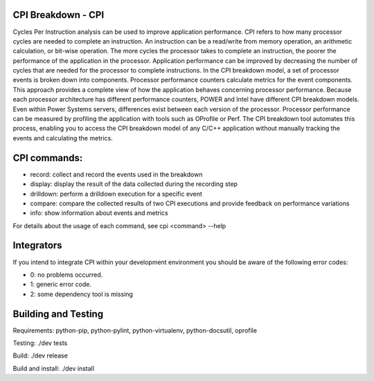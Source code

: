 CPI Breakdown - CPI
========================

Cycles Per Instruction analysis can be used to improve application performance.
CPI refers to how many processor cycles are needed to complete an instruction. An instruction can be a read/write from memory operation, an arithmetic calculation, or bit-wise operation. The more cycles the processor takes to complete an instruction, the poorer the performance of the application in the processor. Application performance can be improved by decreasing the number of cycles that are needed for the processor to complete instructions. In the CPI breakdown model, a set of processor events is broken down into components. Processor performance counters calculate metrics for the event components. This approach provides a complete view of how the application behaves concerning processor performance. Because each processor architecture has different performance counters, POWER and Intel have different CPI breakdown models. Even within Power Systems servers, differences exist between each version of the processor. Processor performance can be measured by profiling the application with tools such as OProfile or Perf. The CPI breakdown tool automates this process, enabling you to access the CPI breakdown model of any C/C++ application without manually tracking the events and calculating the metrics.

CPI commands:
========================

* record: collect and record the events used in the breakdown

* display: display the result of the data collected during the recording step

* drilldown: perform a drilldown execution for a specific event

* compare: compare the collected results of two CPI executions and provide feedback on performance variations

* info: show information about events and metrics

For details about the usage of each command, see cpi <command> --help


Integrators
========================

If you intend to integrate CPI within your development environment you should be aware of the following error codes:

* 0: no problems occurred.

* 1: generic error code.

* 2: some dependency tool is missing


Building and Testing
========================

Requirements: python-pip, python-pylint, python-virtualenv, python-docsutil, oprofile

Testing: ./dev tests

Build: ./dev release

Build and install: ./dev install
